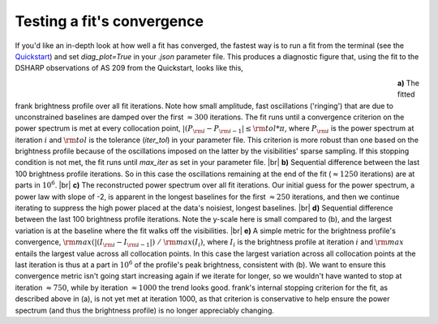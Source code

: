 .. |br| raw:: html

    <br>

Testing a fit's convergence
===========================
If you'd like an in-depth look at how well a fit has converged,
the fastest way is to run a fit from the terminal
(see the `Quickstart <quickstart.rst>`_)
and set `diag_plot=True` in your *.json* parameter file.
This produces a diagnostic figure that, using the fit to the DSHARP observations
of AS 209 from the Quickstart, looks like this,

.. figure:: ../plots/AS209_continuum_frank_fit_diag.png
   :align: left
   :figwidth: 700

**a)** The fitted frank brightness profile over all fit iterations.
Note how small amplitude, fast oscillations ('ringing') that are due to unconstrained
baselines are damped over the first :math:`\approx 300` iterations.
The fit runs until a convergence criterion on the power spectrum is met at every collocation point,
:math:`|(P_{\rm i} - P_{\rm i-1}| \leq {\rm tol} * \pi`,
where :math:`P_{\rm i}` is the power spectrum at iteration :math:`i`
and :math:`{\rm tol}` is the tolerance (`iter_tol`) in your parameter file.
This criterion is more robust than one based on the brightness profile because of the oscillations imposed on the latter by the visibilities' sparse sampling.
If this stopping condition is not met, the fit runs until `max_iter` as set in your parameter file. |br|
**b)** Sequential difference between the last 100 brightness profile iterations.
So in this case the oscillations remaining at the end of the fit (:math:`\approx 1250` iterations) are at parts in :math:`10^6`.
|br|
**c)** The reconstructed power spectrum over all fit iterations.
Our initial guess for the power spectrum, a power law with slope of -2, is apparent in the longest baselines for the first :math:`\approx 250` iterations,
and then we continue iterating to suppress the high power placed at the data's noisiest, longest baselines. |br|
**d)** Sequential difference between the last 100 brightness profile iterations.
Note the y-scale here is small compared to (b),
and the largest variation is at the baseline where the fit walks off the visibilities. |br|
**e)** A simple metric for the brightness profile's convergence, :math:`{\rm max}(|(I_{\rm i} - I_{\rm i-1}|)\ /\ {\rm max}(I_i)`,
where :math:`I_i` is the brightness profile at iteration :math:`i` and :math:`{\rm max}` entails the largest value across all collocation points.
In this case the largest variation across all collocation points at the last iteration is thus at a part in :math:`10^6` of the profile's peak brightness, consistent with (b).
We want to ensure this convergence metric isn't going start increasing again if we iterate for longer, so we wouldn't have wanted to stop at iteration :math:`\approx 750`,
while by iteration :math:`\approx 1000` the trend looks good. frank's internal stopping criterion for the fit, as described above in (a), is not yet met at
iteration 1000, as that criterion is conservative to help ensure the power spectrum (and thus the brightness profile) is no longer appreciably changing.
